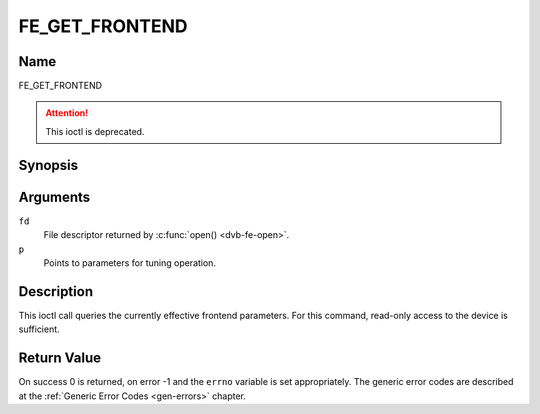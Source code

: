 .. -*- coding: utf-8; mode: rst -*-

.. _FE_GET_FRONTEND:

***************
FE_GET_FRONTEND
***************

Name
====

FE_GET_FRONTEND

.. attention:: This ioctl is deprecated.


Synopsis
========

.. c:function:: int ioctl(int fd, FE_GET_FRONTEND, struct dvb_frontend_parameters *p)
    :name: FE_GET_FRONTEND


Arguments
=========

``fd``
    File descriptor returned by :c:func:`open() <dvb-fe-open>`.


``p``
    Points to parameters for tuning operation.


Description
===========

This ioctl call queries the currently effective frontend parameters. For
this command, read-only access to the device is sufficient.


Return Value
============

On success 0 is returned, on error -1 and the ``errno`` variable is set
appropriately. The generic error codes are described at the
:ref:`Generic Error Codes <gen-errors>` chapter.



.. flat-table::
    :header-rows:  0
    :stub-columns: 0


    -  .. row 1

       -  ``EINVAL``

       -  Maximum supported symbol rate reached.
